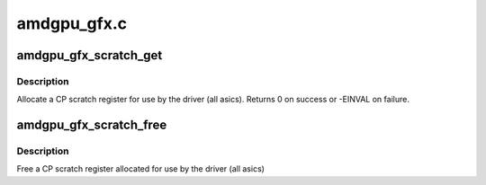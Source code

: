 .. -*- coding: utf-8; mode: rst -*-

============
amdgpu_gfx.c
============


.. _`amdgpu_gfx_scratch_get`:

amdgpu_gfx_scratch_get
======================

.. c:function:: int amdgpu_gfx_scratch_get (struct amdgpu_device *adev, uint32_t *reg)

    Allocate a scratch register

    :param struct amdgpu_device \*adev:
        amdgpu_device pointer

    :param uint32_t \*reg:
        scratch register mmio offset



.. _`amdgpu_gfx_scratch_get.description`:

Description
-----------

Allocate a CP scratch register for use by the driver (all asics).
Returns 0 on success or -EINVAL on failure.



.. _`amdgpu_gfx_scratch_free`:

amdgpu_gfx_scratch_free
=======================

.. c:function:: void amdgpu_gfx_scratch_free (struct amdgpu_device *adev, uint32_t reg)

    Free a scratch register

    :param struct amdgpu_device \*adev:
        amdgpu_device pointer

    :param uint32_t reg:
        scratch register mmio offset



.. _`amdgpu_gfx_scratch_free.description`:

Description
-----------

Free a CP scratch register allocated for use by the driver (all asics)

